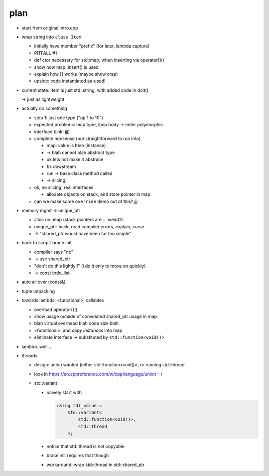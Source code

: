 plan
====

* start from original intro.cpp
* wrap string into ``class Item``

  * initially have member "prefix" (for later, lambda capture)
  * PITFALL #1
  * def ctor necessary for std::map, when inserting via operator[]()
  * show how map::insert() is used
  * explain how [] works (maybe show crap)
  * upside: code instantiated as-used!

* current state: Item is just std::string, with added code in doit()

  -> just as lightweight

* actually do something

  * step 1: just one type ("up 1 to 10")
  * expected problems: map type, loop body -> enter polymorphic
  * interface (link! jjj)
  * complete nonsense (but straightforward to run into)

    * map: value is Item (instance)
    * -> blah cannot blah abstract type
    * ok lets not make it abstrace
    * fix dowstream
    * run -> base class method called
    * -> slicing!

  * ok, no slicing, real interfaces

    * allocate objects on stack, and store pointer in map

  * can we make some ``override`` demo out of this? jjj

* memory mgmt -> unique_ptr

  * alloc on heap (stack pointers are ... weird?)
  * unique_ptr: hack, read compiler errors, explain, curse
  * -> "shared_ptr would have been far too simple"

* back to script: brace init

  * compiler says "no"
  * -> use shared_ptr
  * "don't do this lightly!!" (i do it only to move on quickly)

  * -> const todo_list

* auto all over (const&)
* tuple unpacking
* towards lambda: <functional>, callables

  * overload operator()()
  * show usage outside of convoluted shared_ptr usage in map
  * blah virtual overhead blah code size blah
  * <functional>, and *copy instances* into map
  * eliminate interface -> substituted by ``std::function<void()>``

* lambda. well ...
* threads

  * design: union wanted (either std::function<void()>, or running
    std::thread
  * look in https://en.cppreference.com/w/cpp/language/union :-)
  * std::variant

    * naively start with 

      .. code-block:: c++

         using tdl_value = 
             std::variant<
                 std::function<void()>,
                 std::thread
             >;
     
    * notice that std::thread is not copyable
    * brace init requires that though
    * workaround: wrap std::thread in std::shared_ptr
